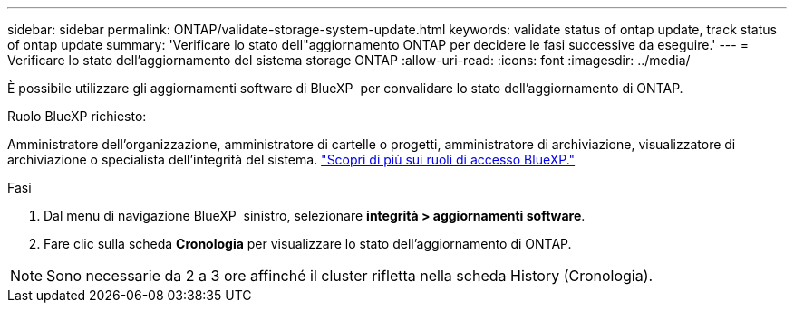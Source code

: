 ---
sidebar: sidebar 
permalink: ONTAP/validate-storage-system-update.html 
keywords: validate status of ontap update, track status of ontap update 
summary: 'Verificare lo stato dell"aggiornamento ONTAP per decidere le fasi successive da eseguire.' 
---
= Verificare lo stato dell'aggiornamento del sistema storage ONTAP
:allow-uri-read: 
:icons: font
:imagesdir: ../media/


[role="lead"]
È possibile utilizzare gli aggiornamenti software di BlueXP  per convalidare lo stato dell'aggiornamento di ONTAP.

.Ruolo BlueXP richiesto:
Amministratore dell'organizzazione, amministratore di cartelle o progetti, amministratore di archiviazione, visualizzatore di archiviazione o specialista dell'integrità del sistema. link:https://docs.netapp.com/us-en/bluexp-setup-admin/reference-iam-predefined-roles.html["Scopri di più sui ruoli di accesso BlueXP."^]

.Fasi
. Dal menu di navigazione BlueXP  sinistro, selezionare *integrità > aggiornamenti software*.
. Fare clic sulla scheda *Cronologia* per visualizzare lo stato dell'aggiornamento di ONTAP.



NOTE: Sono necessarie da 2 a 3 ore affinché il cluster rifletta nella scheda History (Cronologia).
